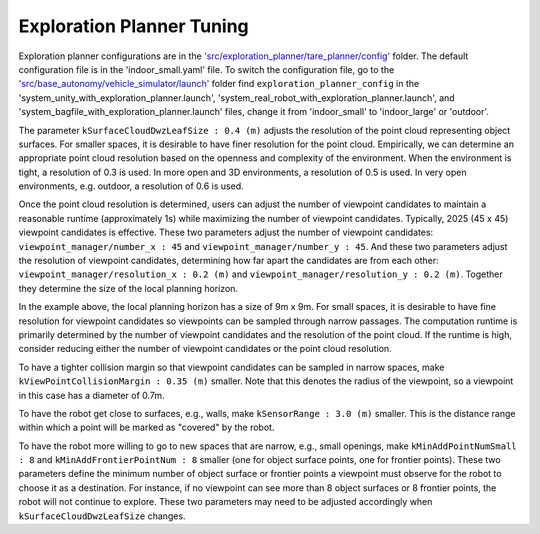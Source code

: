 Exploration Planner Tuning
==========================

Exploration planner configurations are in the `'src/exploration_planner/tare_planner/config' <https://github.com/jizhang-cmu/autonomy_stack_mecanum_wheel_platform/tree/jazzy/src/exploration_planner/tare_planner/config>`_ folder. The default configuration file is in the 'indoor_small.yaml' file. To switch the configuration file, go to the `'src/base_autonomy/vehicle_simulator/launch' <https://github.com/jizhang-cmu/autonomy_stack_mecanum_wheel_platform/tree/jazzy/src/base_autonomy/vehicle_simulator/launch>`_ folder find ``exploration_planner_config`` in the 'system_unity_with_exploration_planner.launch', 'system_real_robot_with_exploration_planner.launch', and 'system_bagfile_with_exploration_planner.launch' files, change it from 'indoor_small' to 'indoor_large' or 'outdoor'.

The parameter ``kSurfaceCloudDwzLeafSize : 0.4 (m)`` adjusts the resolution of the point cloud representing object surfaces. For smaller spaces, it is desirable to have finer resolution for the point cloud. Empirically, we can determine an appropriate point cloud resolution based on the openness and complexity of the environment. When the environment is tight, a resolution of 0.3 is used. In more open and 3D environments, a resolution of 0.5 is used. In very open environments, e.g. outdoor, a resolution of 0.6 is used.

Once the point cloud resolution is determined, users can adjust the number of viewpoint candidates to maintain a reasonable runtime (approximately 1s) while maximizing the number of viewpoint candidates. Typically, 2025 (45 x 45) viewpoint candidates is effective. These two parameters adjust the number of viewpoint candidates: ``viewpoint_manager/number_x : 45`` and ``viewpoint_manager/number_y : 45``. And these two parameters adjust the resolution of viewpoint candidates, determining how far apart the candidates are from each other: ``viewpoint_manager/resolution_x : 0.2 (m)`` and ``viewpoint_manager/resolution_y : 0.2 (m)``. Together they determine the size of the local planning horizon. 

In the example above, the local planning horizon has a size of 9m x 9m. For small spaces, it is desirable to have fine resolution for viewpoint candidates so viewpoints can be sampled through narrow passages. The computation runtime is primarily determined by the number of viewpoint candidates and the resolution of the point cloud. If the runtime is high, consider reducing either the number of viewpoint candidates or the point cloud resolution.

To have a tighter collision margin so that viewpoint candidates can be sampled in narrow spaces, make ``kViewPointCollisionMargin : 0.35 (m)`` smaller. Note that this denotes the radius of the viewpoint, so a viewpoint in this case has a diameter of 0.7m.

To have the robot get close to surfaces, e.g., walls, make ``kSensorRange : 3.0 (m)`` smaller. This is the distance range within which a point will be marked as "covered" by the robot.

To have the robot more willing to go to new spaces that are narrow, e.g., small openings, make ``kMinAddPointNumSmall : 8`` and ``kMinAddFrontierPointNum : 8`` smaller (one for object surface points, one for frontier points). These two parameters define the minimum number of object surface or frontier points a viewpoint must observe for the robot to choose it as a destination. For instance, if no viewpoint can see more than 8 object surfaces or 8 frontier points, the robot will not continue to explore. These two parameters may need to be adjusted accordingly when ``kSurfaceCloudDwzLeafSize`` changes.
